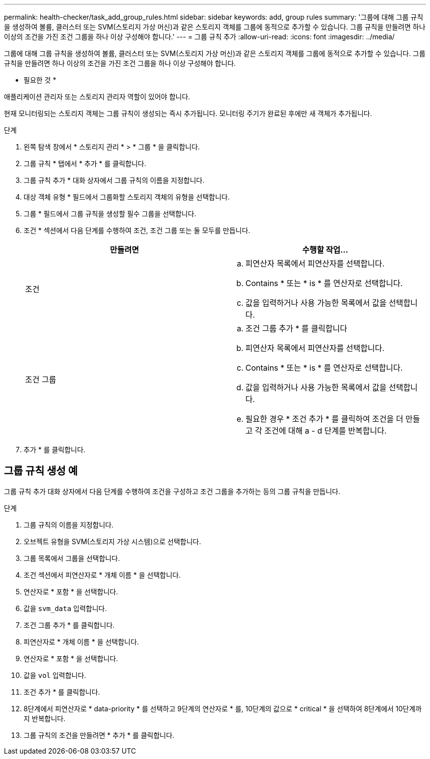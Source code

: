 ---
permalink: health-checker/task_add_group_rules.html 
sidebar: sidebar 
keywords: add, group rules 
summary: '그룹에 대해 그룹 규칙을 생성하여 볼륨, 클러스터 또는 SVM(스토리지 가상 머신)과 같은 스토리지 객체를 그룹에 동적으로 추가할 수 있습니다. 그룹 규칙을 만들려면 하나 이상의 조건을 가진 조건 그룹을 하나 이상 구성해야 합니다.' 
---
= 그룹 규칙 추가
:allow-uri-read: 
:icons: font
:imagesdir: ../media/


[role="lead"]
그룹에 대해 그룹 규칙을 생성하여 볼륨, 클러스터 또는 SVM(스토리지 가상 머신)과 같은 스토리지 객체를 그룹에 동적으로 추가할 수 있습니다. 그룹 규칙을 만들려면 하나 이상의 조건을 가진 조건 그룹을 하나 이상 구성해야 합니다.

* 필요한 것 *

애플리케이션 관리자 또는 스토리지 관리자 역할이 있어야 합니다.

현재 모니터링되는 스토리지 객체는 그룹 규칙이 생성되는 즉시 추가됩니다. 모니터링 주기가 완료된 후에만 새 객체가 추가됩니다.

.단계
. 왼쪽 탐색 창에서 * 스토리지 관리 * > * 그룹 * 을 클릭합니다.
. 그룹 규칙 * 탭에서 * 추가 * 를 클릭합니다.
. 그룹 규칙 추가 * 대화 상자에서 그룹 규칙의 이름을 지정합니다.
. 대상 객체 유형 * 필드에서 그룹화할 스토리지 객체의 유형을 선택합니다.
. 그룹 * 필드에서 그룹 규칙을 생성할 필수 그룹을 선택합니다.
. 조건 * 섹션에서 다음 단계를 수행하여 조건, 조건 그룹 또는 둘 모두를 만듭니다.
+
[cols="2*"]
|===
| 만들려면 | 수행할 작업... 


 a| 
조건
 a| 
.. 피연산자 목록에서 피연산자를 선택합니다.
.. Contains * 또는 * is * 를 연산자로 선택합니다.
.. 값을 입력하거나 사용 가능한 목록에서 값을 선택합니다.




 a| 
조건 그룹
 a| 
.. 조건 그룹 추가 * 를 클릭합니다
.. 피연산자 목록에서 피연산자를 선택합니다.
.. Contains * 또는 * is * 를 연산자로 선택합니다.
.. 값을 입력하거나 사용 가능한 목록에서 값을 선택합니다.
.. 필요한 경우 * 조건 추가 * 를 클릭하여 조건을 더 만들고 각 조건에 대해 a - d 단계를 반복합니다.


|===
. 추가 * 를 클릭합니다.




== 그룹 규칙 생성 예

그룹 규칙 추가 대화 상자에서 다음 단계를 수행하여 조건을 구성하고 조건 그룹을 추가하는 등의 그룹 규칙을 만듭니다.

.단계
. 그룹 규칙의 이름을 지정합니다.
. 오브젝트 유형을 SVM(스토리지 가상 시스템)으로 선택합니다.
. 그룹 목록에서 그룹을 선택합니다.
. 조건 섹션에서 피연산자로 * 개체 이름 * 을 선택합니다.
. 연산자로 * 포함 * 을 선택합니다.
. 값을 `svm_data` 입력합니다.
. 조건 그룹 추가 * 를 클릭합니다.
. 피연산자로 * 개체 이름 * 을 선택합니다.
. 연산자로 * 포함 * 을 선택합니다.
. 값을 `vol` 입력합니다.
. 조건 추가 * 를 클릭합니다.
. 8단계에서 피연산자로 * data-priority * 를 선택하고 9단계의 연산자로 * 를, 10단계의 값으로 * critical * 을 선택하여 8단계에서 10단계까지 반복합니다.
. 그룹 규칙의 조건을 만들려면 * 추가 * 를 클릭합니다.

